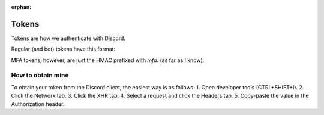 :orphan:

.. versionadded:: 2.0
.. _tokens:

Tokens
=======

Tokens are how we authenticate with Discord.

Regular (and bot) tokens have this format:

.. image:: /images/token.png

MFA tokens, however, are just the HMAC prefixed with `mfa.` (as far as I know).

How to obtain mine
-------------------
To obtain your token from the Discord client, the easiest way is as follows:
1. Open developer tools (CTRL+SHIFT+I).
2. Click the Network tab.
3. Click the XHR tab.
4. Select a request and click the Headers tab.
5. Copy-paste the value in the Authorization header.
